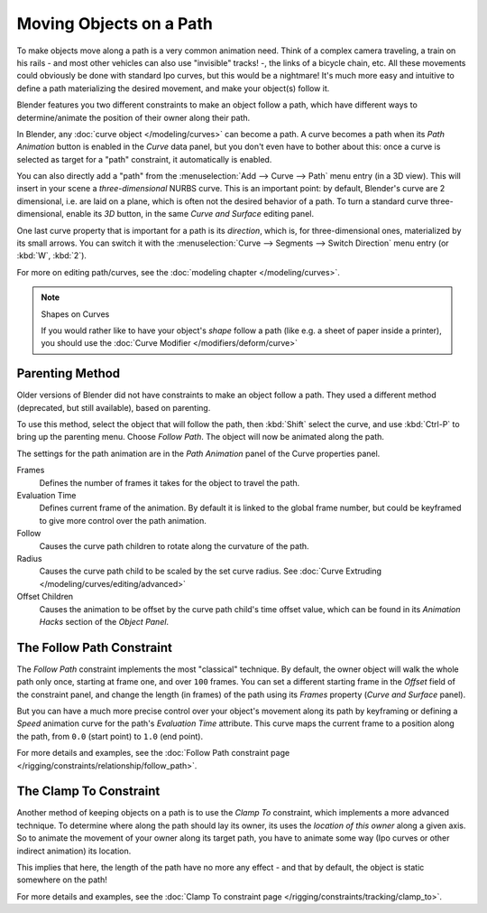 
************************
Moving Objects on a Path
************************

To make objects move along a path is a very common animation need.
Think of a complex camera traveling,
a train on his rails - and most other vehicles can also use "invisible" tracks! -,
the links of a bicycle chain, etc.
All these movements could obviously be done with standard Ipo curves, but this would be a
nightmare! It's much more easy and intuitive to define a path materializing the desired
movement, and make your object(s) follow it.

Blender features you two different constraints to make an object follow a path,
which have different ways to determine/animate the position of their owner along their path.

In Blender, any :doc:`curve object </modeling/curves>` can become a path.
A curve becomes a path when its *Path Animation* button is enabled in the *Curve* data panel,
but you don't even have to bother about this: once a curve is selected as target for a "path" constraint,
it automatically is enabled.

You can also directly add a "path" from the :menuselection:`Add --> Curve --> Path` menu entry (in a 3D view).
This will insert in your scene a *three-dimensional* NURBS curve.
This is an important point: by default, Blender's curve are 2 dimensional, i.e.
are laid on a plane, which is often not the desired behavior of a path.
To turn a standard curve three-dimensional, enable its *3D* button,
in the same *Curve and Surface* editing panel.

One last curve property that is important for a path is its *direction*, which is,
for three-dimensional ones, materialized by its small arrows.
You can switch it with the :menuselection:`Curve --> Segments --> Switch Direction` menu entry
(or :kbd:`W`, :kbd:`2`).

For more on editing path/curves, see the :doc:`modeling chapter </modeling/curves>`.

.. note::
   Shapes on Curves

   If you would rather like to have your object's *shape* follow a path (like e.g.
   a sheet of paper inside a printer),
   you should use the :doc:`Curve Modifier </modifiers/deform/curve>`


Parenting Method
================

Older versions of Blender did not have constraints to make an object follow a path.
They used a different method (deprecated, but still available), based on parenting.

To use this method, select the object that will follow the path,
then :kbd:`Shift` select the curve,
and use :kbd:`Ctrl-P` to bring up the parenting menu. Choose *Follow Path*.
The object will now be animated along the path.

The settings for the path animation are in the *Path Animation* panel of the Curve
properties panel.

Frames
   Defines the number of frames it takes for the object to travel the path.
Evaluation Time
   Defines current frame of the animation.
   By default it is linked to the global frame number,
   but could be keyframed to give more control over the path animation.
Follow
   Causes the curve path children to rotate along the curvature of the path.
Radius
   Causes the curve path child to be scaled by the set curve radius.
   See :doc:`Curve Extruding </modeling/curves/editing/advanced>`
Offset Children
   Causes the animation to be offset by the curve path child's time offset value,
   which can be found in its *Animation Hacks* section of the *Object Panel*.


The Follow Path Constraint
==========================

The *Follow Path* constraint implements the most "classical" technique. By default,
the owner object will walk the whole path only once, starting at frame one,
and over ``100`` frames. You can set a different starting frame in the *Offset*
field of the constraint panel, and change the length (in frames)
of the path using its *Frames* property (*Curve and Surface* panel).

But you can have a much more precise control over your object's movement along its path by
keyframing or defining a *Speed* animation curve for the path's *Evaluation Time* attribute.
This curve maps the current frame to a position along the path,
from ``0.0`` (start point) to ``1.0`` (end point).

For more details and examples,
see the :doc:`Follow Path constraint page </rigging/constraints/relationship/follow_path>`.


The Clamp To Constraint
=======================

Another method of keeping objects on a path is to use the *Clamp To* constraint,
which implements a more advanced technique.
To determine where along the path should lay its owner,
its uses the *location of this owner* along a given axis.
So to animate the movement of your owner along its target path, you have to animate some way
(Ipo curves or other indirect animation) its location.

This implies that here, the length of the path have no more any effect - and that by default,
the object is static somewhere on the path!

For more details and examples, see the :doc:`Clamp To constraint page </rigging/constraints/tracking/clamp_to>`.


